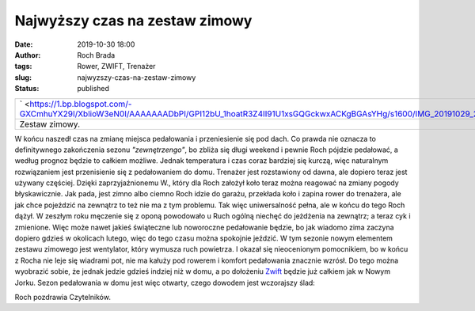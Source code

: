 Najwyższy czas na zestaw zimowy
###############################
:date: 2019-10-30 18:00
:author: Roch Brada
:tags: Rower, ZWIFT, Trenażer
:slug: najwyzszy-czas-na-zestaw-zimowy
:status: published

+-----------------------------------------------------------------------------------------------------------------------------------------------------+
| ` <https://1.bp.blogspot.com/-GXCmhuYX29I/XblioW3eN0I/AAAAAAADbPI/GPI12bU_1hoatR3Z4II91U1xsGQGckwxACKgBGAsYHg/s1600/IMG_20191029_220139_164.jpg>`__ |
+-----------------------------------------------------------------------------------------------------------------------------------------------------+
| Zestaw zimowy.                                                                                                                                      |
+-----------------------------------------------------------------------------------------------------------------------------------------------------+

W końcu naszedł czas na zmianę miejsca pedałowania i przeniesienie się pod dach. Co prawda nie oznacza to definitywnego zakończenia sezonu *"zewnętrzengo"*, bo zbliża się długi weekend i pewnie Roch pójdzie pedałować, a według prognoz będzie to całkiem możliwe. Jednak temperatura i czas coraz bardziej się kurczą, więc naturalnym rozwiązaniem jest przenisienie się z pedałowaniem do domu. Trenażer jest rozstawiony od dawna, ale dopiero teraz jest używany częściej.
Dzięki zaprzyjaźnionemu W., który dla Roch założył koło teraz można reagować na zmiany pogody błyskawicznie. Jak pada, jest zimno albo ciemno Roch idzie do garażu, przekłada koło i zapina rower do trenażera, ale jak chce pojeździć na zewnątrz to też nie ma z tym problemu. Tak więc uniwersalność pełna, ale w końcu do tego Roch dążył. W zeszłym roku męczenie się z oponą powodowało u Ruch ogólną niechęć do jeżdżenia na zewnątrz; a teraz cyk i zmienione. Więc może nawet jakieś świąteczne lub noworoczne pedałowanie będzie, bo jak wiadomo zima zaczyna dopiero gdzieś w okolicach lutego, więc do tego czasu można spokojnie jeździć.
W tym sezonie nowym elementem zestawu zimowego jest wentylator, który wymusza ruch powietrza. I okazał się nieocenionym pomocnikiem, bo w końcu z Rocha nie leje się wiadrami pot, nie ma kałuży pod rowerem i komfort pedałowania znacznie wzrósł. Do tego można wyobrazić sobie, że jednak jedzie gdzieś indziej niż w domu, a po dołożeniu `Zwift <https://zwift.com/>`__ będzie już całkiem jak w Nowym Jorku.
Sezon pedałowania w domu jest więc otwarty, czego dowodem jest wczorajszy ślad:

.. raw:: html

   <div style="text-align: center;">

.. raw:: html

   <iframe allowtransparency="true" frameborder="0" height="405" scrolling="no" src="https://www.strava.com/activities/2826937014/embed/c0e15ba71c576e1687d73dce3b7c45ac5373816a" width="590">

.. raw:: html

   </iframe>

.. raw:: html

   </div>

Roch pozdrawia Czytelników.

.. raw:: html

   </p>
